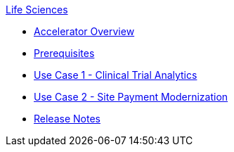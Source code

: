 .xref:index.adoc[Life Sciences]
* xref:index.adoc[Accelerator Overview]
* xref:prerequisites.adoc[Prerequisites]
* xref:use-case-1-clinical-trial-analytics.adoc[Use Case 1 - Clinical Trial Analytics]
* xref:use-case-2-site-payment-modernization.adoc[Use Case 2 - Site Payment Modernization]
* xref:release-notes.adoc[Release Notes]

